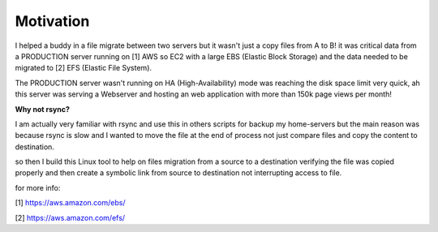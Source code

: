 .. _motivation:


Motivation
==========

I helped a buddy in a file migrate between two servers but it wasn't just a copy files from A to B! it was critical data from a PRODUCTION server running on [1] AWS so EC2 with a
large EBS (Elastic Block Storage) and the data needed to be migrated to [2] EFS (Elastic File System).

The PRODUCTION server wasn't running on HA (High-Availability) mode was reaching the disk space limit very quick, ah this server was serving a Webserver and hosting an web
application with more than 150k page views per month!

**Why not rsync?**

I am actually very familiar with rsync and use this in others scripts for backup my home-servers but the main reason was because rsync is slow and I wanted to move the file
at the end of process not just compare files and copy the content to destination.

so then I build this Linux tool to help on files migration from a source to a destination verifying the file was copied properly and then create a symbolic link from source
to destination not interrupting access to file.


for more info:

[1] https://aws.amazon.com/ebs/

[2] https://aws.amazon.com/efs/
